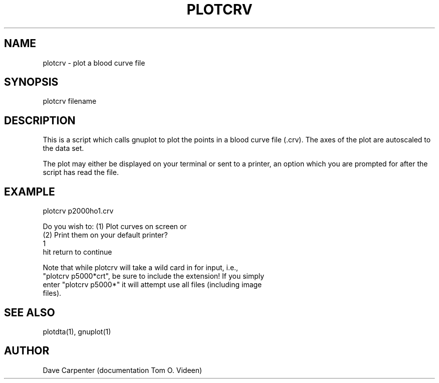 .TH PLOTCRV 1 "13-Nov-97" "Neuroimaging Lab"

.SH NAME
plotcrv - plot a blood curve file

.SH SYNOPSIS
plotcrv filename

.SH DESCRIPTION
This is a script which calls gnuplot to plot the points in a blood curve file (.crv).  The axes of the plot are autoscaled to the data set.

The plot may either be displayed on your terminal or sent to a printer, an option which you are prompted for after the script has read the file.

.SH EXAMPLE
.nf
plotcrv p2000ho1.crv

Do you wish to: (1)  Plot curves on screen or
                (2)  Print them on your default printer?
1
hit return to continue

Note that while plotcrv will take a wild card in for input, i.e.,
"plotcrv p5000*crt", be sure to include the extension! If you simply
enter "plotcrv p5000*" it will attempt use all files (including image
files).

.SH SEE ALSO
plotdta(1), gnuplot(1)

.SH AUTHOR
Dave Carpenter (documentation Tom O. Videen)


